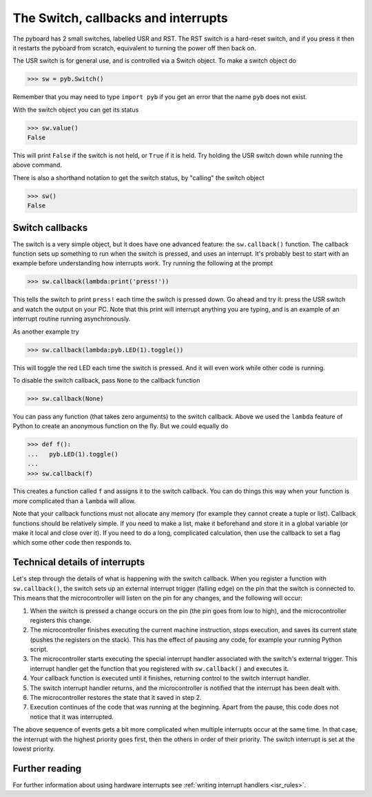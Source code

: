 The Switch, callbacks and interrupts
====================================

The pyboard has 2 small switches, labelled USR and RST.  The RST switch
is a hard-reset switch, and if you press it then it restarts the pyboard
from scratch, equivalent to turning the power off then back on.

The USR switch is for general use, and is controlled via a Switch object.
To make a switch object do

.. code-block:: python

    >>> sw = pyb.Switch()

Remember that you may need to type ``import pyb`` if you get an error that
the name ``pyb`` does not exist.

With the switch object you can get its status

.. code-block:: python

    >>> sw.value()
    False

This will print ``False`` if the switch is not held, or ``True`` if it is held.
Try holding the USR switch down while running the above command.

There is also a shorthand notation to get the switch status, by "calling" the
switch object

.. code-block:: python

    >>> sw()
    False

Switch callbacks
----------------

The switch is a very simple object, but it does have one advanced feature:
the ``sw.callback()`` function.  The callback function sets up something to
run when the switch is pressed, and uses an interrupt.  It's probably best
to start with an example before understanding how interrupts work.  Try
running the following at the prompt

.. code-block:: python

    >>> sw.callback(lambda:print('press!'))

This tells the switch to print ``press!`` each time the switch is pressed
down.  Go ahead and try it: press the USR switch and watch the output on
your PC.  Note that this print will interrupt anything you are typing, and
is an example of an interrupt routine running asynchronously.

As another example try

.. code-block:: python

    >>> sw.callback(lambda:pyb.LED(1).toggle())

This will toggle the red LED each time the switch is pressed.  And it will
even work while other code is running.

To disable the switch callback, pass ``None`` to the callback function

.. code-block:: python

    >>> sw.callback(None)

You can pass any function (that takes zero arguments) to the switch callback.
Above we used the ``lambda`` feature of Python to create an anonymous function
on the fly.  But we could equally do

.. code-block:: python

    >>> def f():
    ...   pyb.LED(1).toggle()
    ...
    >>> sw.callback(f)

This creates a function called ``f`` and assigns it to the switch callback.
You can do things this way when your function is more complicated than a
``lambda`` will allow.

Note that your callback functions must not allocate any memory (for example
they cannot create a tuple or list).  Callback functions should be relatively
simple.  If you need to make a list, make it beforehand and store it in a
global variable (or make it local and close over it).  If you need to do
a long, complicated calculation, then use the callback to set a flag which
some other code then responds to.

Technical details of interrupts
-------------------------------

Let's step through the details of what is happening with the switch
callback.  When you register a function with ``sw.callback()``, the switch
sets up an external interrupt trigger (falling edge) on the pin that the
switch is connected to.  This means that the microcontroller will listen
on the pin for any changes, and the following will occur:

1. When the switch is pressed a change occurs on the pin (the pin goes
   from low to high), and the microcontroller registers this change.
2. The microcontroller finishes executing the current machine instruction,
   stops execution, and saves its current state (pushes the registers on
   the stack).  This has the effect of pausing any code, for example your
   running Python script.
3. The microcontroller starts executing the special interrupt handler
   associated with the switch's external trigger.  This interrupt handler
   get the function that you registered with ``sw.callback()`` and executes
   it.
4. Your callback function is executed until it finishes, returning control
   to the switch interrupt handler.
5. The switch interrupt handler returns, and the microcontroller is
   notified that the interrupt has been dealt with.
6. The microcontroller restores the state that it saved in step 2.
7. Execution continues of the code that was running at the beginning. Apart
   from the pause, this code does not notice that it was interrupted.

The above sequence of events gets a bit more complicated when multiple
interrupts occur at the same time.  In that case, the interrupt with the
highest priority goes first, then the others in order of their priority.
The switch interrupt is set at the lowest priority.

Further reading
---------------

For further information about using hardware interrupts see
:ref:`writing interrupt handlers <isr_rules>`.
